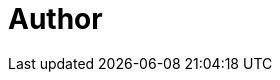 = Author
:page-author-name: Daniel Beck
:page-github: daniel-beck
:page-description: Daniel is a Jenkins core maintainer and member of the link:/security/#team[Jenkins security team]. He was the inaugural Jenkins security officer from 2015 to 2021. He sometimes contributes to developer documentation and project infrastructure in his spare time.
